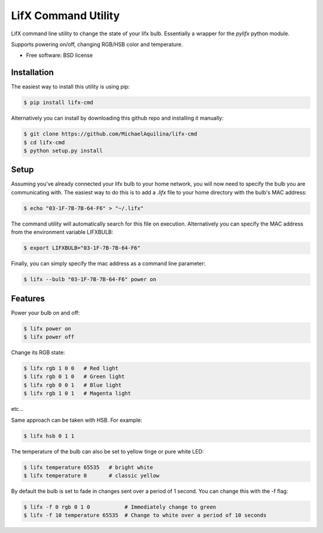 =====================
LifX Command Utility
=====================

LifX command line utility to change the state of your lifx bulb. Essentially a wrapper for the `pylifx` python module.

Supports powering on/off, changing RGB/HSB color and temperature.

* Free software: BSD license

Installation
------------

The easiest way to install this utility is using pip:

.. code-block:: bash

    $ pip install lifx-cmd

Alternatively you can install by downloading this github repo and installing it manually:

.. code-block:: bash

    $ git clone https://github.com/MichaelAquilina/lifx-cmd
    $ cd lifx-cmd
    $ python setup.py install

Setup
-----

Assuming you've already connected your lifx bulb to your home network, you will now need to specify the bulb you are
communicating with. The easiest way to do this is to add a `.lifx` file to your home directory with the bulb's MAC address:

.. code-block:: bash

    $ echo "03-1F-7B-7B-64-F6" > "~/.lifx"

The command utility will automatically search for this file on execution. Alternatively you can specify the MAC address from
the environment variable LIFXBULB:

.. code-block:: bash

    $ export LIFXBULB="03-1F-7B-7B-64-F6"

Finally, you can simply specify the mac address as a command line parameter:

.. code-block:: bash

    $ lifx --bulb "03-1F-7B-7B-64-F6" power on

Features
--------

Power your bulb on and off:

.. code-block:: bash

    $ lifx power on
    $ lifx power off

Change its RGB state:

.. code-block:: bash

    $ lifx rgb 1 0 0   # Red light
    $ lifx rgb 0 1 0   # Green light
    $ lifx rgb 0 0 1   # Blue light
    $ lifx rgb 1 0 1   # Magenta light

etc...

Same approach can be taken with HSB. For example:

.. code-block:: bash

    $ lifx hsb 0 1 1

The temperature of the bulb can also be set to yellow tinge or pure white LED:

.. code-block:: bash

    $ lifx temperature 65535   # bright white
    $ lifx temperature 0       # classic yellow

By default the bulb is set to fade in changes sent over a period of 1 second. You can change this with the -f flag:

.. code-block:: bash

    $ lifx -f 0 rgb 0 1 0           # Immediately change to green
    $ lifx -f 10 temperature 65535  # Change to white over a period of 10 seconds
